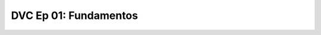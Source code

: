 .. _dvc_Ep_01:

DVC Ep 01: Fundamentos
-------------------------------------------------------------------------------


    .. toctree::
        :titlesonly:
        :glob:

        notebooks/*

